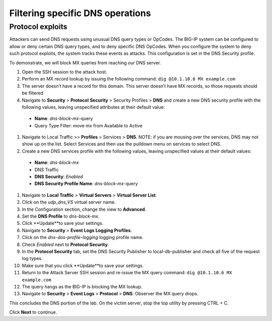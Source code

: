Filtering specific DNS operations
=================================

Protocol exploits
-----------------

Attackers can send DNS requests using unusual DNS query types or OpCodes. The 
BIG-IP system can be configured to allow or deny certain DNS query types, and 
to deny specific DNS OpCodes. When you configure the system to deny such protocol 
exploits, the system tracks these events as attacks. This configuration is set 
in the DNS Security profile.

To demonstrate, we will block MX queries from reaching our DNS server.

#.	Open the SSH session to the attack host.
#.	Perform an MX record lookup by issuing the following command:  ``dig @10.1.10.6 MX example.com``
#.	The server doesn’t have a record for this domain. This server doesn’t have MX records, so those requests should be filtered
#.	Navigate to **Security** > **Protocol** **Security** > Security Profiles > **DNS** and create a new DNS security profile with the following values, leaving unspecified attributes at their default value:
     - **Name**: *dns-block-mx*-query
     - Query Type Filter: move mx from Available to Active
#.	Navigate to Local Traffic >> **Profiles** > Services > **DNS**. NOTE: if you are mousing over the services, DNS may not show up on the list.  Select Services and then use the pulldown menu on services to select DNS.
#.	Create a new DNS services profile with the following values, leaving unspecified values at their default values:
    - **Name**: *dns-block-mx*
    - DNS Traffic
    - **DNS Security**: *Enabled*
    - **DNS Security Profile Name**: *dns-block-mx*-query
#.	Navigate to **Local Traffic** > **Virtual Servers** > **Virtual Server List**.
#.	Click on the *udp_dns_VS* virtual server name.
#.	In the Configuration section, change the view to **Advanced**.
#.	Set the **DNS Profile** to *dns-block-mx*.
#.	Click **Update**to save your settings.
#.	Navigate to **Security** > **Event Logs** **Logging Profiles**.
#.	Click on the *dns-dos-profile-logging* logging profile name.
#.	Check *Enabled* next to **Protocol Security**.
#.	In the **Protocol Security** tab, set the DNS Security Publisher to local-db-publisher and check all five of the request log types.
#.	Make sure that you click **Update**to save your settings.
#.	Return to the Attack Server SSH session and re-issue the MX query command: ``dig @10.1.10.6 MX example.com``
#.	The query hangs as the BIG-IP is blocking the MX lookup.
#.	Navigate to **Security** > **Event Logs** > **Protocol** > **DNS**. Observer the MX query drops.

This concludes the DNS portion of the lab. On the victim server, stop the top utility by pressing CTRL + C.

Click **Next** to continue.
